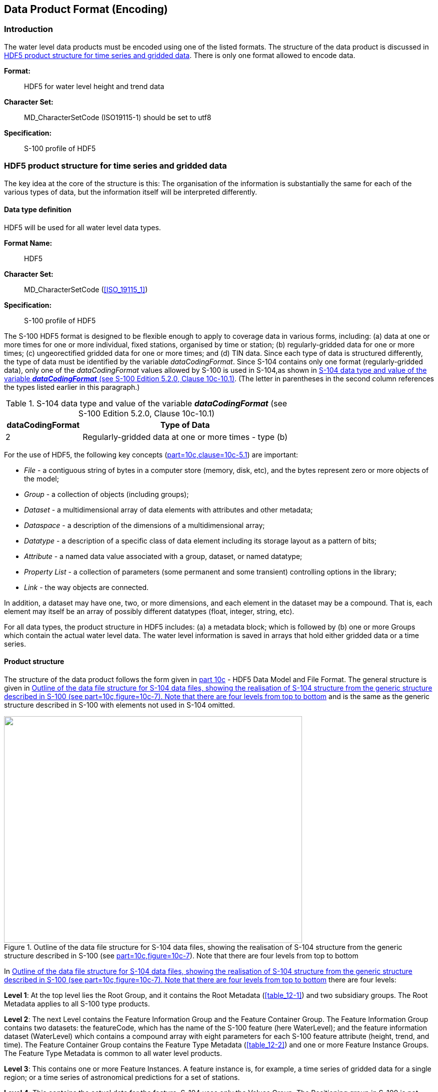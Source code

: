 
[[sec_10]]
== Data Product Format (Encoding)

[[sec_10.1]]
=== Introduction

The water level data products must be encoded using one of the listed
formats. The structure of the data product is discussed in <<sec_10.2>>.
There is only one format allowed to encode data.

*Format:*:: HDF5 for water level height and trend data

*Character Set:*:: MD_CharacterSetCode (ISO19115-1) should be set
to utf8

*Specification:*:: S-100 profile of HDF5

[[sec_10.2]]
=== HDF5 product structure for time series and gridded data

The key idea at the core of the structure is this: The organisation
of the information is substantially the same for each of the various
types of data, but the information itself will be interpreted differently.

[[sec_10.2.1]]
==== Data type definition

HDF5 will be used for all water level data types.

*Format Name:*:: HDF5

*Character Set:*:: MD_CharacterSetCode (<<ISO_19115_1>>)

*Specification:*:: S-100 profile of HDF5

The S-100 HDF5 format is designed to be flexible enough to apply to
coverage data in various forms, including: (a) data at one or more
times for one or more individual, fixed stations, organised by time
or station; (b) regularly-gridded data for one or more times;
(c) ungeorectified gridded data for one or more times; and (d) TIN
data. Since each type of data is structured differently, the type
of data must be identified by the variable _dataCodingFormat_. Since
S-104 contains only one format (regularly-gridded data), only one
of the _dataCodingFormat_ values allowed by S-100 is used in S-104,as
shown in <<table_10-1>>. (The letter in parentheses in the second
column references the types listed earlier in this paragraph.)

[[table_10-1]]
.S-104 data type and value of the variable *_dataCodingFormat_* (see S-100 Edition 5.2.0, Clause 10c-10.1)
[cols="105,284"]
|===
h| dataCodingFormat h| Type of Data
| 2 | Regularly-gridded data at one or more times - type (b)

|===

For the use of HDF5, the following key concepts (<<IHO_S_100,part=10c,clause=10c-5.1>>) are important:

* _File_ - a contiguous string of bytes in a computer store
(memory, disk, etc), and the bytes represent zero or more objects
of the model;
* _Group_ - a collection of objects (including groups);
* _Dataset_ - a multidimensional array of data elements with attributes
and other metadata;
* _Dataspace_ - a description of the dimensions of a multidimensional
array;
* _Datatype_ - a description of a specific class of data element including
its storage layout as a pattern of bits;
* _Attribute_ - a named data value associated with a group, dataset,
or named datatype;
* _Property List_ - a collection of parameters (some permanent and
some transient) controlling options in the library;
* _Link_ - the way objects are connected.

In addition, a dataset may have one, two, or more dimensions, and
each element in the dataset may be a compound. That is, each element
may itself be an array of possibly different datatypes (float, integer,
string, etc).

For all data types, the product structure in HDF5 includes: (a) a
metadata block; which is followed by (b) one or more Groups which
contain the actual water level data. The water level information is
saved in arrays that hold either gridded data or a time series.

[[sec_10.2.2]]
==== Product structure

The structure of the data product follows the form given in
<<IHO_S_100,part 10c>> - HDF5 Data Model and File Format. The general
structure is given in <<fig_10-1>> and is the same as the generic
structure described in S-100 with elements not used in S-104 omitted.

[[fig_10-1]]
.Outline of the data file structure for S-104 data files, showing the realisation of S-104 structure from the generic structure described in S-100 (see <<IHO_S_100,part=10c,figure=10c-7>>). Note that there are four levels from top to bottom
image::figure-10-1.png["",596,453]

In <<fig_10-1>> there are four levels:

*Level 1*: At the top level lies the Root Group, and it contains the
Root Metadata (<<table_12-1>>) and two subsidiary groups. The Root
Metadata applies to all S-100 type products.

*Level 2*: The next Level contains the Feature Information Group and
the Feature Container Group. The Feature Information Group contains
two datasets: the featureCode, which has the name of the S-100 feature
(here WaterLevel); and the feature information dataset (WaterLevel)
which contains a compound array with eight parameters for each S-100
feature attribute (height, trend, and time). The Feature Container
Group contains the Feature Type Metadata (<<table_12-2>>) and one
or more Feature Instance Groups. The Feature Type Metadata is common
to all water level products.

*Level 3*: This contains one or more Feature Instances. A feature
instance is, for example, a time series of gridded data for a single
region; or a time series of astronomical predictions for a set of
stations.

*Level 4*: This contains the actual data for the feature. S-104 uses
only the Values Group. The Positioning group in S-100 is not needed
for regular grids and is therefore not used in this edition of S-104.

The basic structure of the S-104 data product is shown in <<table_10-2>>.
Levels refer to HDF5 structuring. (C.f. <<IHO_S_100,part=10c,figure=10c-9>>).
Naming in each box below header line is as follows: *Generic name*;
S-100 or S-104 name; and (_HDF5 type_) group, attribute or attribute
list, or dataset.

[[table_10-2]]
.Overview of an S-104 data product
[cols="152,153,153,152"]
|===
h| LEVEL 1 (ROOT) CONTENT h| LEVEL 2 CONTENT h| LEVEL 3 CONTENT h| LEVEL 4 CONTENT

| *General Metadata* (see <<table_12-1>>) _(h5_attribute)_ | | |
| *Feature Codes* Group_F (_h5_group)_ | *Feature Type Name* WaterLevel _(h5_dataset)_ | |
| | *Feature Type Codes* featureCode _(h5_dataset)_ | |
| *Feature Type* WaterLevel _(h5_group)_ | *Feature Type Metadata* (see <<table_12-2>>) _(h5_attribute)_ | |
| | *Horz. & vert. Axis Names* axisNames _(h5_dataset)_ | | |
| *First Feature Instance* WaterLevel.01 _(h5_group)_ | *Feature Instance Metadata* (see <<table_12-3>>) _(h5_attribute)_ |
| | | *Uncertainty Data* uncertainty _(h5_dataset)_ |
| | | *Domain extent polygon* domainExtent.polygon _(h5_dataset)_ (If and only if the feature covers an area with a vertical datum different from the root group.) |
| | | *First data group* Group_001 _(h5_group)_ | *Time Attribute* timePoint _(h5_attribute)_
| | | | *Height+trend Array* values _(h5_dataset)_
| | | *Second data group* Group_002 _(h5_group)_ | *Time Attribute* timePoint _(h5_attribute)_
| | | | *Height+trend Array* values _(h5_dataset)_
| | | *Third data group* Group_003 _(h5_group)_ | *Time Attribute* timePoint _(h5_attribute)_ |
| | | *Height+trend Array* values _(h5_dataset)_
| | *Second Feature Instance* WaterLevel.02 _(h5_group)_ | *Feature Instance Metadata,* etc., as for first instance |
|===

The following clauses explain entries in <<table_10-2>> in more detail.

[[sec_10.2.2.1]]
===== Root group

The Root group contains the Feature Codes group, the Feature Type
group, and the simple attributes shown in <<table_12-1>>.

[[sec_10.2.2.2]]
===== Feature type codes (Group_F)

This group specifies the S-100 feature to which the data applies.
The group has no attributes and consists of two components:

*featureCode* - a dataset with the name(s) of the S-100 feature(s)
contained in the data product. For S-104, the dataset has a single
element, the string "WaterLevel".

*WaterLevel* - this is a dataset with the name contained in the *featureCode*
dataset. The dataset contains a one-dimensional compound array of
length 3 (one for each of the three water level attributes: height,
trend, and uncertainty). Each of the three elements of string values
has 8 values, as shown in <<table_10-3>>.

NOTE: Values provided in <<table_10-3>> are required.

[[table_10-3]]
.Contents of the one-dimensional compound array (length = 3, compound elements = 8) WaterLevel. All values are strings
[cols="4,12,27,19,18,20"]
|===
h| N h| Name h| Explanation h| Attribute 1 h| Attribute 2 h| Attribute 3

| 1 | code      | Camel Case Name          | waterLevelHeight   | waterLevelTrend   | uncertainty
| 2 | name      | Plain text               | Water Level Height | Water Level Trend | Uncertainty
| 3 | uom.name  | Units of Measurement     | metre              |                   | metre
| 4 | fillValue | Denotes missing data     | -9999.00           | 0                 | -1.00
| 5 | datatype  | HDF5 datatype            | H5T_FLOAT          | H5T_ENUM          | H5T_FLOAT
| 6 | lower     | Lower bound on attribute | -99.99             |                   | 0.00
| 7 | upper     | Upper bound on attribute | 99.99              |                   | 99.99
| 8 | closure
| Open or Closed data interval.
See S100_IntervalType in S-100 Part 1       | closedInterval    |                   | closedInterval
|===

The values in this array must be consistent with the corresponding
entries in the Feature Catalogue. Optional attributes (here, only
waterLevelTrend) are encoded in Group_F only for strict conformance
to S-100 5.2.0 clause 10c-9.5. (Planned S-158:100 validation checks
may emit a warning or error if attributes included in the feature
catalogue are not found in Group_F.) If encoded in Group_F, they must
be present (populated with the fill value, if necessary) in all feature
instances in this dataset.

[[sec_10.2.2.3]]
===== Type group (WaterLevel)

This group contains a dataset called _axisNames_ and one or more instances
of the single feature *WaterLevel*. A single instance may contain
a gridded forecast at multiple hours, or a set of time series predictions
or observations. This group has the simple attributes shown in <<table_12-2>>.
For S-104, _axisNames_ consists of two elements, the strings 'longitude'
and 'latitude' (EPSG:4326 axis names). The contents of the _axisNames_
array must be exactly the same as the axis names used by the appropriate
registry entry for the coordinate system specified in the metadata;
for EPSG, the axis names in the corresponding EPSG Registry entry
must be used.

[[sec_10.2.2.4]]
===== Instance group (WaterLevel.nn)

This group contains a single instance of the feature (see <<sec_10.2.2.3>>).
The groups are numbered from 01 to 99. This group has the simple attributes
shown in <<table_12-3>>, as well as the (water level, trend, and time)
values groups, the (conditional) positioning group, and a dataset
called 'uncertainty'.

*Uncertainty Dataset* - The (optional) uncertainty data is contained
in a compound HDF5 dataset named 'uncertainty'. There is a name and
an uncertainty value for water level height, which is _waterLevelHeight_.
The units of height uncertainty are metres. The default, denoting
a missing value, is -1.0. The values in the uncertainty dataset are
overridden for individual grid points by the _uncertainty_ component
of the values record when it is populated by a non-fill value.

*Domain extent polygon* - The domain extent polygon delimits the spatial
extent of the domain of the coverage. It is encoded if and only if
the feature covers an area with a vertical datum different from the
root group. The encoding of domain extent polygons is described in
<<IHO_S_100,table=10c-11>> and is reproduced and elaborated below.

_Datatype_: Array (1-d): i=0, P - HDF5 dataset of type Compound
(Float, Float).

_Components_: <longitude, latitude> or <X, Y> (coordinates of bounding
polygon vertices as a closed ring; that is, the first and last elements
will contain the same values). Axis names, units and field sizes for
the components should be the same as for the attributes which encode
the grid location parameters (_gridOriginLatitude_ and _gridOriginLongitude_
in the feature instance group - see <<table_12-3>>).

The domain extent polygon must conform to the requirements for domain
extent polygons described in <<sec_7.8>>.

[[sec_10.2.2.5]]
===== Value groups (Group_nnn)

These groups each contain an attribute (the date-time stamp), and
the compound data arrays containing water level height and trend,
and optionally uncertainty. These groups have the simple attributes
shown in <<table_12-4>>. These components are explained below.

*Date-Time Stamp* - The date-time stamp is an attribute named _timePoint_
with a single (string) value. For gridded data the time stamp is the
time of validity for all points in the grid.

*Value Arrays -* The height, trend and local uncertainty values (waterLevelHeight, waterLevelTrend and uncertainty) are stored in arrays named _values,_ with a prescribed number of rows (_numROWS_) and, if two-dimensional, columns (_numCOLS_).

For a regular grid (_dataCodingFormat_ = 2), the height, trend and
(local) uncertainty values will be for each point in the grid, the
data array _values_ is two-dimensional, and the time for all points
in the grid is given by the date-time stamp.

[[sec_10.2.2.6]]
===== Conditional geography group (Positioning)

The group named *Positioning* contains all the locations (longitude
and latitude values) that have associated data values. This group
has no attributes..

For _dataCodingFormat_ = 2 (regular grid), location data for grid
points can be computed from the grid origin and number of grid points
in each dimension, which are encoded as HDF5 attributes. The attribute
_numPOS_ is not needed since the grid data is stored as a two-dimensional
array with the number of rows and columns given by the numbers of
grid points in each dimension. See <<IHO_S_100,part=10c,clause=10c-9.3>>
for more information.

NOTE: the variable names in this Group (longitude, latitude) must
match in case and spelling those in _axisNames_.

[[table_10-4]]
.Values of _numPOS_ for the group _Positioning_
[cols="83,209,141,110"]
|===
h| Data Coding Format h| Data Type h| Location Data h| Array Size: Value of numPOS
| 2 | Regular grid | (Not applicable) | (Not applicable)
|===

[[sec_10.2.2.7]]
===== Summary of generalised dimensions

To summarise, for regular grids numPOS is inapplicable and X and Y
positions of individual grid points are not stored. There are only
data Groups containing water level data, which are stored in two-dimensional
arrays of size _numROWS_ by _numCOLS_. The total number of data Groups
is _numGRP_.

The four variables that determine the array sizes (_numROWS_, _numCOLS_.
_numPOS,_ and _numGRP)_ are given in <<table_10-5>>.

[[table_10-5]]
.The array dimensions used in the data product
[cols="49,107,75,137,126,102",options="noheader"]
|===
.2+h| Data Coding Format .2+h| Data Type h| Positioning 3+h| Data Values
   h| numPOS                h| numCOLS   h| numROWS       h| numGRP

| 2 | Regular Grid | (not used) | numPointsLongitudinal | numPointsLatitudinal | numberOfTimes
|===

NOTE: The values of _numCOLS_ and _numROWS_ must be adjusted down
by 1 if data points are at cell centres (dataOffsetCode = 5) in order
to avoid overrunning the last row and column of the grid extent.

[[sec_10.2.2.8]]
===== Mandatory naming conventions

The following group and dataset names are mandatory in S-100: 'Group_F',
'featureCode', and (for S-104) 'WaterLevel', 'axisNames', 'Positioning',
(for S-104) 'WaterLevel.nn', and 'Group_nnn'
(n is an integer from 0 to 9). Attribute names shown in <<sec_12.3>>
are also mandatory.

[[sec_10.2.2.9]]
===== Summary of product structure

For regularly gridded data, the water level array is two dimensional,
with dimensions _numPointsLongitudinal_ and _numPointsLatitudinal_.
These attributes are part of feature instance metadata described in
<<table_12-3>> and <<IHO_S_100,part=10c,table=10c-12>>. By knowing
the grid origin and the grid spacings, the position of every point
in the grid can be computed by simple formulae.

The remaining groups each contain a title, a date-time value (attribute
_timePoint_), and the water level array. The title can be used to
identify each individual station with time-series data.
For _dataCodingFormat_ = 2, the date-time is for the entire grid.
The water level array is two dimensional, with a number of columns
(_numCOLS_) and rows (_numROWS_). For a grid, the water value will
be for each point in the grid.

The format allows features to be encoded only with uniform time intervals.

* For uniform time intervals, the time interval is encoded as an attribute
of the Values group. In this case, the date-time of individual records
is omitted from the water level array.

The groups are numbered 1, 2, etc, up to the maximum number of groups,
_numGRP_. For regular grids (_dataCodingFormat_ = 2), the number of
groups is the number of time records.

The overall structure of the water level data product is created by
assembling the data and metadata. The product structure is compliant
with the HDF5 data architecture, which allows multi-dimensional arrays
of data to be grouped with metadata. The format of the data product
(cf. <<fig_10-1>>) described above is portrayed in <<fig_10-2>>.
The Carrier Metadata is discussed in <<sec_12.3>> (<<table_12-3;to!table_12-5>>),
and the Values group attributes are discussed in <<sec_12.3>> (<<table_12-4>>).

NOTE: The name of each Group is the 'Group_nnn', where nnn is numbered
from 1 to _numGRP_.

[[fig_10-2]]
.Schematic of the S-104 HDF5 data product structure. The four parameters _numPOS_, _numCOLS_, _numROWS_, and _numGRP_ are explained in <<table_10-5>>. Valid stem:[Date-Time_{1,2,..."numGRP"}] have specific meanings and encodings for _dataCodingFormat_ = 2 (see <<table_12-6>>).
[cols="a"]
|===
^h| HDF5 Dataset
| File Metadata (<<table_12-3>>)

^h| _Group:_ WaterLevel
| Feature Type Metadata (<<table_12-4>>)

^h| _Group:_ WaterLevel.01
| Feature Instance Metadata (<<table_12-5>>)
| uncertainty, domain extent (optional - <<table_10-2>>)

^h| _Group:_ Group_001
| Values Group attributes (<<table_12-6>>)
| Valid stem:["Date-Time"_1]
| Water Level + Trend Array (stem:[i = 0, ii"numCOLS" - 1], stem:[j = 0, ii"numROWS" - 1])

^h| _Group:_ Group_002
| Values Group attributes
| Valid stem:["Date-Time"_2]
| Water Level + Trend Array (stem:[i = 0, ii"numCOLS" - 1], stem:[j = 0, ii"numROWS" - 1])

^h| _Group:_ Group_nnn
| Values Group attributes
| Valid stem:["Date-Time"_{"numGRP"}]
| Water Level + Trend Array (stem:[i = 0, ii"numCOLS" - 1], stem:[j = 0, ii"numROWS" - 1])

|===

[[sec_10.2.2.10]]
===== Digital Certification Block

Information here is used to certify the validity or integrity of the
data.

This Edition does not provide for inclusion of certificates or digital
signatures within the HDF5 file. When necessary, certificates and
digital signatures must be provided for the HDF5 file as a whole,
using the mechanisms described in S-100 Parts 15 and 17.

[[sec_10.2.2.11]]
===== Feature Identifiers

Individual instances of features within a dataset are identified by
the name of the instance group, for example, WaterLevel.01, WaterLevel.02,
etc. Unique feature identifiers are constructed by combining the file
name of the HDF5 dataset with the name of the instance group, separated
by a ":" (colon).

[example]
104US00_CHES_TYPE1_20210630_0600:WaterLevel.01 identifies the feature
instance coded in the WaterLevel.01 instance group in the file named
104US00_CHES_TYPE1_20210630_0600.h5.
